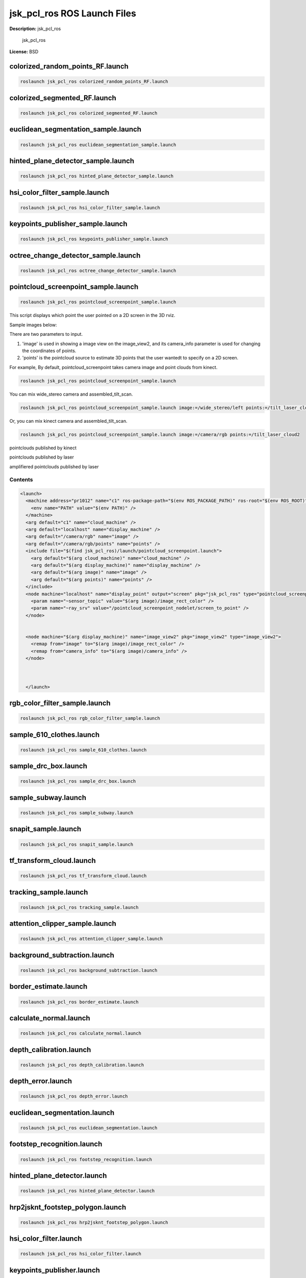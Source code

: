 jsk_pcl_ros ROS Launch Files
============================

**Description:** jsk_pcl_ros

  
  
       jsk_pcl_ros
  
    

**License:** BSD

colorized_random_points_RF.launch
---------------------------------

.. code-block:: bash

  roslaunch jsk_pcl_ros colorized_random_points_RF.launch

colorized_segmented_RF.launch
-----------------------------

.. code-block:: bash

  roslaunch jsk_pcl_ros colorized_segmented_RF.launch

euclidean_segmentation_sample.launch
------------------------------------

.. code-block:: bash

  roslaunch jsk_pcl_ros euclidean_segmentation_sample.launch

hinted_plane_detector_sample.launch
-----------------------------------

.. code-block:: bash

  roslaunch jsk_pcl_ros hinted_plane_detector_sample.launch

hsi_color_filter_sample.launch
------------------------------

.. code-block:: bash

  roslaunch jsk_pcl_ros hsi_color_filter_sample.launch

keypoints_publisher_sample.launch
---------------------------------

.. code-block:: bash

  roslaunch jsk_pcl_ros keypoints_publisher_sample.launch

octree_change_detector_sample.launch
------------------------------------

.. code-block:: bash

  roslaunch jsk_pcl_ros octree_change_detector_sample.launch

pointcloud_screenpoint_sample.launch
------------------------------------

.. code-block:: bash

  roslaunch jsk_pcl_ros pointcloud_screenpoint_sample.launch



This script displays which point the user pointed on a 2D screen in the 3D rviz.

Sample images below:

.. image:: launch/images/pointcloud_screenpoint_3people.png
  :width: 640

There are two parameters to input.

1. 'image' is used in showing a image view on the image_view2, and its camera_info parameter is used for changing the coordinates of points.
2. 'points' is the pointcloud source to estimate 3D points that the user wantedt to specify on a 2D screen.

For example,
By default, pointcloud_screenpoint takes camera image and point clouds from kinect.

.. code-block:: bash

  roslaunch jsk_pcl_ros pointcloud_screenpoint_sample.launch

You can mix wide_stereo camera and assembled_tilt_scan.

.. code-block:: bash

  roslaunch jsk_pcl_ros pointcloud_screenpoint_sample.launch image:=/wide_stereo/left points:=/tilt_laser_cloud2

Or, you can mix kinect camera and assembled_tilt_scan.

.. code-block:: bash

  roslaunch jsk_pcl_ros pointcloud_screenpoint_sample.launch image:=/camera/rgb points:=/tilt_laser_cloud2

pointclouds published by kinect

.. image:: launch/images/pointcloud_screenpoint_kinect.png
  :width: 640

pointclouds published by laser

.. image:: launch/images/pointcloud_screenpoint_laser.png
  :width: 640

amplifiered pointclouds published by laser

.. image:: launch/images/pointcloud_screenpoint_disparity_laser.png
  :width: 640


  

Contents
########

.. code-block:: xml

  <launch>
    <machine address="pr1012" name="c1" ros-package-path="$(env ROS_PACKAGE_PATH)" ros-root="$(env ROS_ROOT)">
      <env name="PATH" value="$(env PATH)" />
    </machine>
    <arg default="c1" name="cloud_machine" />
    <arg default="localhost" name="display_machine" />
    <arg default="/camera/rgb" name="image" />
    <arg default="/camera/rgb/points" name="points" />
    <include file="$(find jsk_pcl_ros)/launch/pointcloud_screenpoint.launch">
      <arg default="$(arg cloud_machine)" name="cloud_machine" />
      <arg default="$(arg display_machine)" name="display_machine" />
      <arg default="$(arg image)" name="image" />
      <arg default="$(arg points)" name="points" />
    </include>
    <node machine="localhost" name="display_point" output="screen" pkg="jsk_pcl_ros" type="pointcloud_screenpoint.l">
      <param name="~sensor_topic" value="$(arg image)/image_rect_color" />
      <param name="~ray_srv" value="/pointcloud_screenpoint_nodelet/screen_to_point" />
    </node>
    
    
    <node machine="$(arg display_machine)" name="image_view2" pkg="image_view2" type="image_view2">
      <remap from="image" to="$(arg image)/image_rect_color" />
      <remap from="camera_info" to="$(arg image)/camera_info" />
    </node>
    
    
  
    </launch>

rgb_color_filter_sample.launch
------------------------------

.. code-block:: bash

  roslaunch jsk_pcl_ros rgb_color_filter_sample.launch

sample_610_clothes.launch
-------------------------

.. code-block:: bash

  roslaunch jsk_pcl_ros sample_610_clothes.launch

sample_drc_box.launch
---------------------

.. code-block:: bash

  roslaunch jsk_pcl_ros sample_drc_box.launch

sample_subway.launch
--------------------

.. code-block:: bash

  roslaunch jsk_pcl_ros sample_subway.launch

snapit_sample.launch
--------------------

.. code-block:: bash

  roslaunch jsk_pcl_ros snapit_sample.launch

tf_transform_cloud.launch
-------------------------

.. code-block:: bash

  roslaunch jsk_pcl_ros tf_transform_cloud.launch

tracking_sample.launch
----------------------

.. code-block:: bash

  roslaunch jsk_pcl_ros tracking_sample.launch

attention_clipper_sample.launch
-------------------------------

.. code-block:: bash

  roslaunch jsk_pcl_ros attention_clipper_sample.launch

background_subtraction.launch
-----------------------------

.. code-block:: bash

  roslaunch jsk_pcl_ros background_subtraction.launch

border_estimate.launch
----------------------

.. code-block:: bash

  roslaunch jsk_pcl_ros border_estimate.launch

calculate_normal.launch
-----------------------

.. code-block:: bash

  roslaunch jsk_pcl_ros calculate_normal.launch

depth_calibration.launch
------------------------

.. code-block:: bash

  roslaunch jsk_pcl_ros depth_calibration.launch

depth_error.launch
------------------

.. code-block:: bash

  roslaunch jsk_pcl_ros depth_error.launch

euclidean_segmentation.launch
-----------------------------

.. code-block:: bash

  roslaunch jsk_pcl_ros euclidean_segmentation.launch

footstep_recognition.launch
---------------------------

.. code-block:: bash

  roslaunch jsk_pcl_ros footstep_recognition.launch

hinted_plane_detector.launch
----------------------------

.. code-block:: bash

  roslaunch jsk_pcl_ros hinted_plane_detector.launch

hrp2jsknt_footstep_polygon.launch
---------------------------------

.. code-block:: bash

  roslaunch jsk_pcl_ros hrp2jsknt_footstep_polygon.launch

hsi_color_filter.launch
-----------------------

.. code-block:: bash

  roslaunch jsk_pcl_ros hsi_color_filter.launch

keypoints_publisher.launch
--------------------------

.. code-block:: bash

  roslaunch jsk_pcl_ros keypoints_publisher.launch

laser_multi_plane_detection.launch
----------------------------------

.. code-block:: bash

  roslaunch jsk_pcl_ros laser_multi_plane_detection.launch

laserscan_registration.launch
-----------------------------

.. code-block:: bash

  roslaunch jsk_pcl_ros laserscan_registration.launch

lazy_concatenate.launch
-----------------------

.. code-block:: bash

  roslaunch jsk_pcl_ros lazy_concatenate.launch

multisense_laser_listener.launch
--------------------------------

.. code-block:: bash

  roslaunch jsk_pcl_ros multisense_laser_listener.launch

octree_change_detector.launch
-----------------------------

.. code-block:: bash

  roslaunch jsk_pcl_ros octree_change_detector.launch

openni2_local.launch
--------------------

.. code-block:: bash

  roslaunch jsk_pcl_ros openni2_local.launch

openni2_remote.launch
---------------------

.. code-block:: bash

  roslaunch jsk_pcl_ros openni2_remote.launch

openni_local.launch
-------------------

.. code-block:: bash

  roslaunch jsk_pcl_ros openni_local.launch

openni_remote.launch
--------------------

.. code-block:: bash

  roslaunch jsk_pcl_ros openni_remote.launch

organized_edge_detector.launch
------------------------------

.. code-block:: bash

  roslaunch jsk_pcl_ros organized_edge_detector.launch

organized_multi_plane_segmentation.launch
-----------------------------------------

.. code-block:: bash

  roslaunch jsk_pcl_ros organized_multi_plane_segmentation.launch

pcl_roi_remote.launch
---------------------

.. code-block:: bash

  roslaunch jsk_pcl_ros pcl_roi_remote.launch

pcl_roi_robot.launch
--------------------

.. code-block:: bash

  roslaunch jsk_pcl_ros pcl_roi_robot.launch

pgstereo.launch
---------------

.. code-block:: bash

  roslaunch jsk_pcl_ros pgstereo.launch

pointcloud_screenpoint.launch
-----------------------------

.. code-block:: bash

  roslaunch jsk_pcl_ros pointcloud_screenpoint.launch



  Please see pointcloud_screenpoint_sample.launch for documentation.

  

Contents
########

.. code-block:: xml

  <launch>
    <machine address="localhost" name="localhost" />
    <arg default="localhost" name="cloud_machine" />
    <arg default="/openni/rgb" name="image" />
    <arg default="image_rect_color" name="image_type" />
    <arg default="$(arg image)/camera_info" name="camera_info" />
    <arg default="/openni/depth_registered/points" name="points" />
    <arg default="false" name="LAUNCH_OPENNI" />
    <arg default="true" name="USE_DEPTH_CREATER" />
    <arg default="false" name="USE_REGISTERED_DEPTH" />
    <arg default="false" name="USE_VIEW" />
    <arg default="false" name="USE_SYNC" />
    <arg default="false" name="PUBLISH_POINTS" />
  
    <arg name="inpoints" unless="$(arg USE_DEPTH_CREATER)" value="$(arg points)" />
    <arg if="$(arg USE_DEPTH_CREATER)" name="inpoints" value="/screenpoint_manager/points" />
  
    <include file="$(find openni_launch)/launch/openni.launch" if="$(arg LAUNCH_OPENNI)">
      <arg name="camera" value="openni" />
    </include>
  
    <node args="manager" machine="$(arg cloud_machine)" name="screenpoint_manager" output="screen" pkg="nodelet" respawn="true" type="nodelet" />
  
    <node args="load jsk_pcl/DepthImageCreator screenpoint_manager" clear_params="true" if="$(arg USE_DEPTH_CREATER)" machine="$(arg cloud_machine)" name="depth_image_creator_nodelet" output="screen" pkg="nodelet" respawn="true" type="nodelet">
      <remap from="~info" to="$(arg camera_info)" />
      <remap from="~input" to="$(arg points)" />
      <remap from="~output_cloud" to="/screenpoint_manager/points" />
      <rosparam>
        scale_depth: 5.0
        max_queue_size: 10
        use_fixed_transform: false
        use_service: false
        use_asynchronous: false
        use_approximate: true
      </rosparam>
    </node>
    <node args="load depth_image_proc/point_cloud_xyzrgb screenpoint_manager" clear_params="true" if="$(arg USE_REGISTERED_DEPTH)" machine="$(arg cloud_machine)" name="depth_image_proc_nodelet" output="screen" pkg="nodelet" respawn="true" type="nodelet">
      <remap from="rgb/camera_info" to="$(arg camera_info)" />
      <remap from="rgb/image_rect_color" to="$(arg image)/$(arg image_type)" />
      <remap from="depth_registered/image_rect" to="/depth_image_creator_nodelet/output" />
      <param name="qeueu_size" value="30" />
    </node>
  
    <group unless="$(arg USE_VIEW)">
    <node args="load jsk_pcl/PointcloudScreenpoint screenpoint_manager" clear_params="true" machine="$(arg cloud_machine)" name="pointcloud_screenpoint_nodelet" output="screen" pkg="nodelet" respawn="true" type="nodelet">
      <remap from="~points" to="$(arg inpoints)" />
      <rosparam>
        queue_size: 4
        crop_size: 10
        search_size: 16
        use_rect: false
        use_point_array: true
        use_point: true
        publish_point: true
      </rosparam>
      <param name="use_sync" value="$(arg USE_SYNC)" />
      <param name="publish_points" value="$(arg PUBLISH_POINTS)" />
    </node>
    </group>
  
    <group if="$(arg USE_VIEW)">
    <node name="screenpoint_view" ns="$(arg image)" output="screen" pkg="image_view2" respawn="true" type="image_view2">
      <remap from="image" to="$(arg image_type)" />
      <param name="autosize" value="true" />
    </node>
    <node args="load jsk_pcl/PointcloudScreenpoint screenpoint_manager" clear_params="true" machine="$(arg cloud_machine)" name="pointcloud_screenpoint_nodelet" output="screen" pkg="nodelet" respawn="true" type="nodelet">
      <remap from="~points" to="$(arg inpoints)" />
      <remap from="~point" to="$(arg image)/$(arg image_type)/screenpoint" />
      <remap from="~rect" to="$(arg image)/$(arg image_type)/screenrectangle" />
      <remap from="~point_array" to="$(arg image)/$(arg image_type)/screenpoint_array" />
      <rosparam>
        queue_size: 10
        crop_size: 10
        search_size: 16
        use_rect: false
        use_point_array: true
        use_point: true
        publish_point: true
      </rosparam>
      <param name="use_sync" value="$(arg USE_SYNC)" />
      <param name="publish_points" value="$(arg PUBLISH_POINTS)" />
    </node>
    </group>
  
    </launch>

pr2_pointcloud_error_visualization.launch
-----------------------------------------

.. code-block:: bash

  roslaunch jsk_pcl_ros pr2_pointcloud_error_visualization.launch

pr2_tilt_laser_listener.launch
------------------------------

.. code-block:: bash

  roslaunch jsk_pcl_ros pr2_tilt_laser_listener.launch

pr2_tilt_laser_multi_plane_segmentation.launch
----------------------------------------------

.. code-block:: bash

  roslaunch jsk_pcl_ros pr2_tilt_laser_multi_plane_segmentation.launch

region_growing_segmentation.launch
----------------------------------

.. code-block:: bash

  roslaunch jsk_pcl_ros region_growing_segmentation.launch

rgb_color_filter.launch
-----------------------

.. code-block:: bash

  roslaunch jsk_pcl_ros rgb_color_filter.launch

snapit.launch
-------------

.. code-block:: bash

  roslaunch jsk_pcl_ros snapit.launch

topic_tools.launch
------------------

.. code-block:: bash

  roslaunch jsk_pcl_ros topic_tools.launch

tracking.launch
---------------

.. code-block:: bash

  roslaunch jsk_pcl_ros tracking.launch

visualize_plane_distance.launch
-------------------------------

.. code-block:: bash

  roslaunch jsk_pcl_ros visualize_plane_distance.launch

demo_tower.launch
-----------------

.. code-block:: bash

  roslaunch jsk_pcl_ros demo_tower.launch

kinect.launch
-------------

.. code-block:: bash

  roslaunch jsk_pcl_ros kinect.launch

tower_pcl.launch
----------------

.. code-block:: bash

  roslaunch jsk_pcl_ros tower_pcl.launch

tower_tf.launch
---------------

.. code-block:: bash

  roslaunch jsk_pcl_ros tower_tf.launch

tower_web.launch
----------------

.. code-block:: bash

  roslaunch jsk_pcl_ros tower_web.launch


